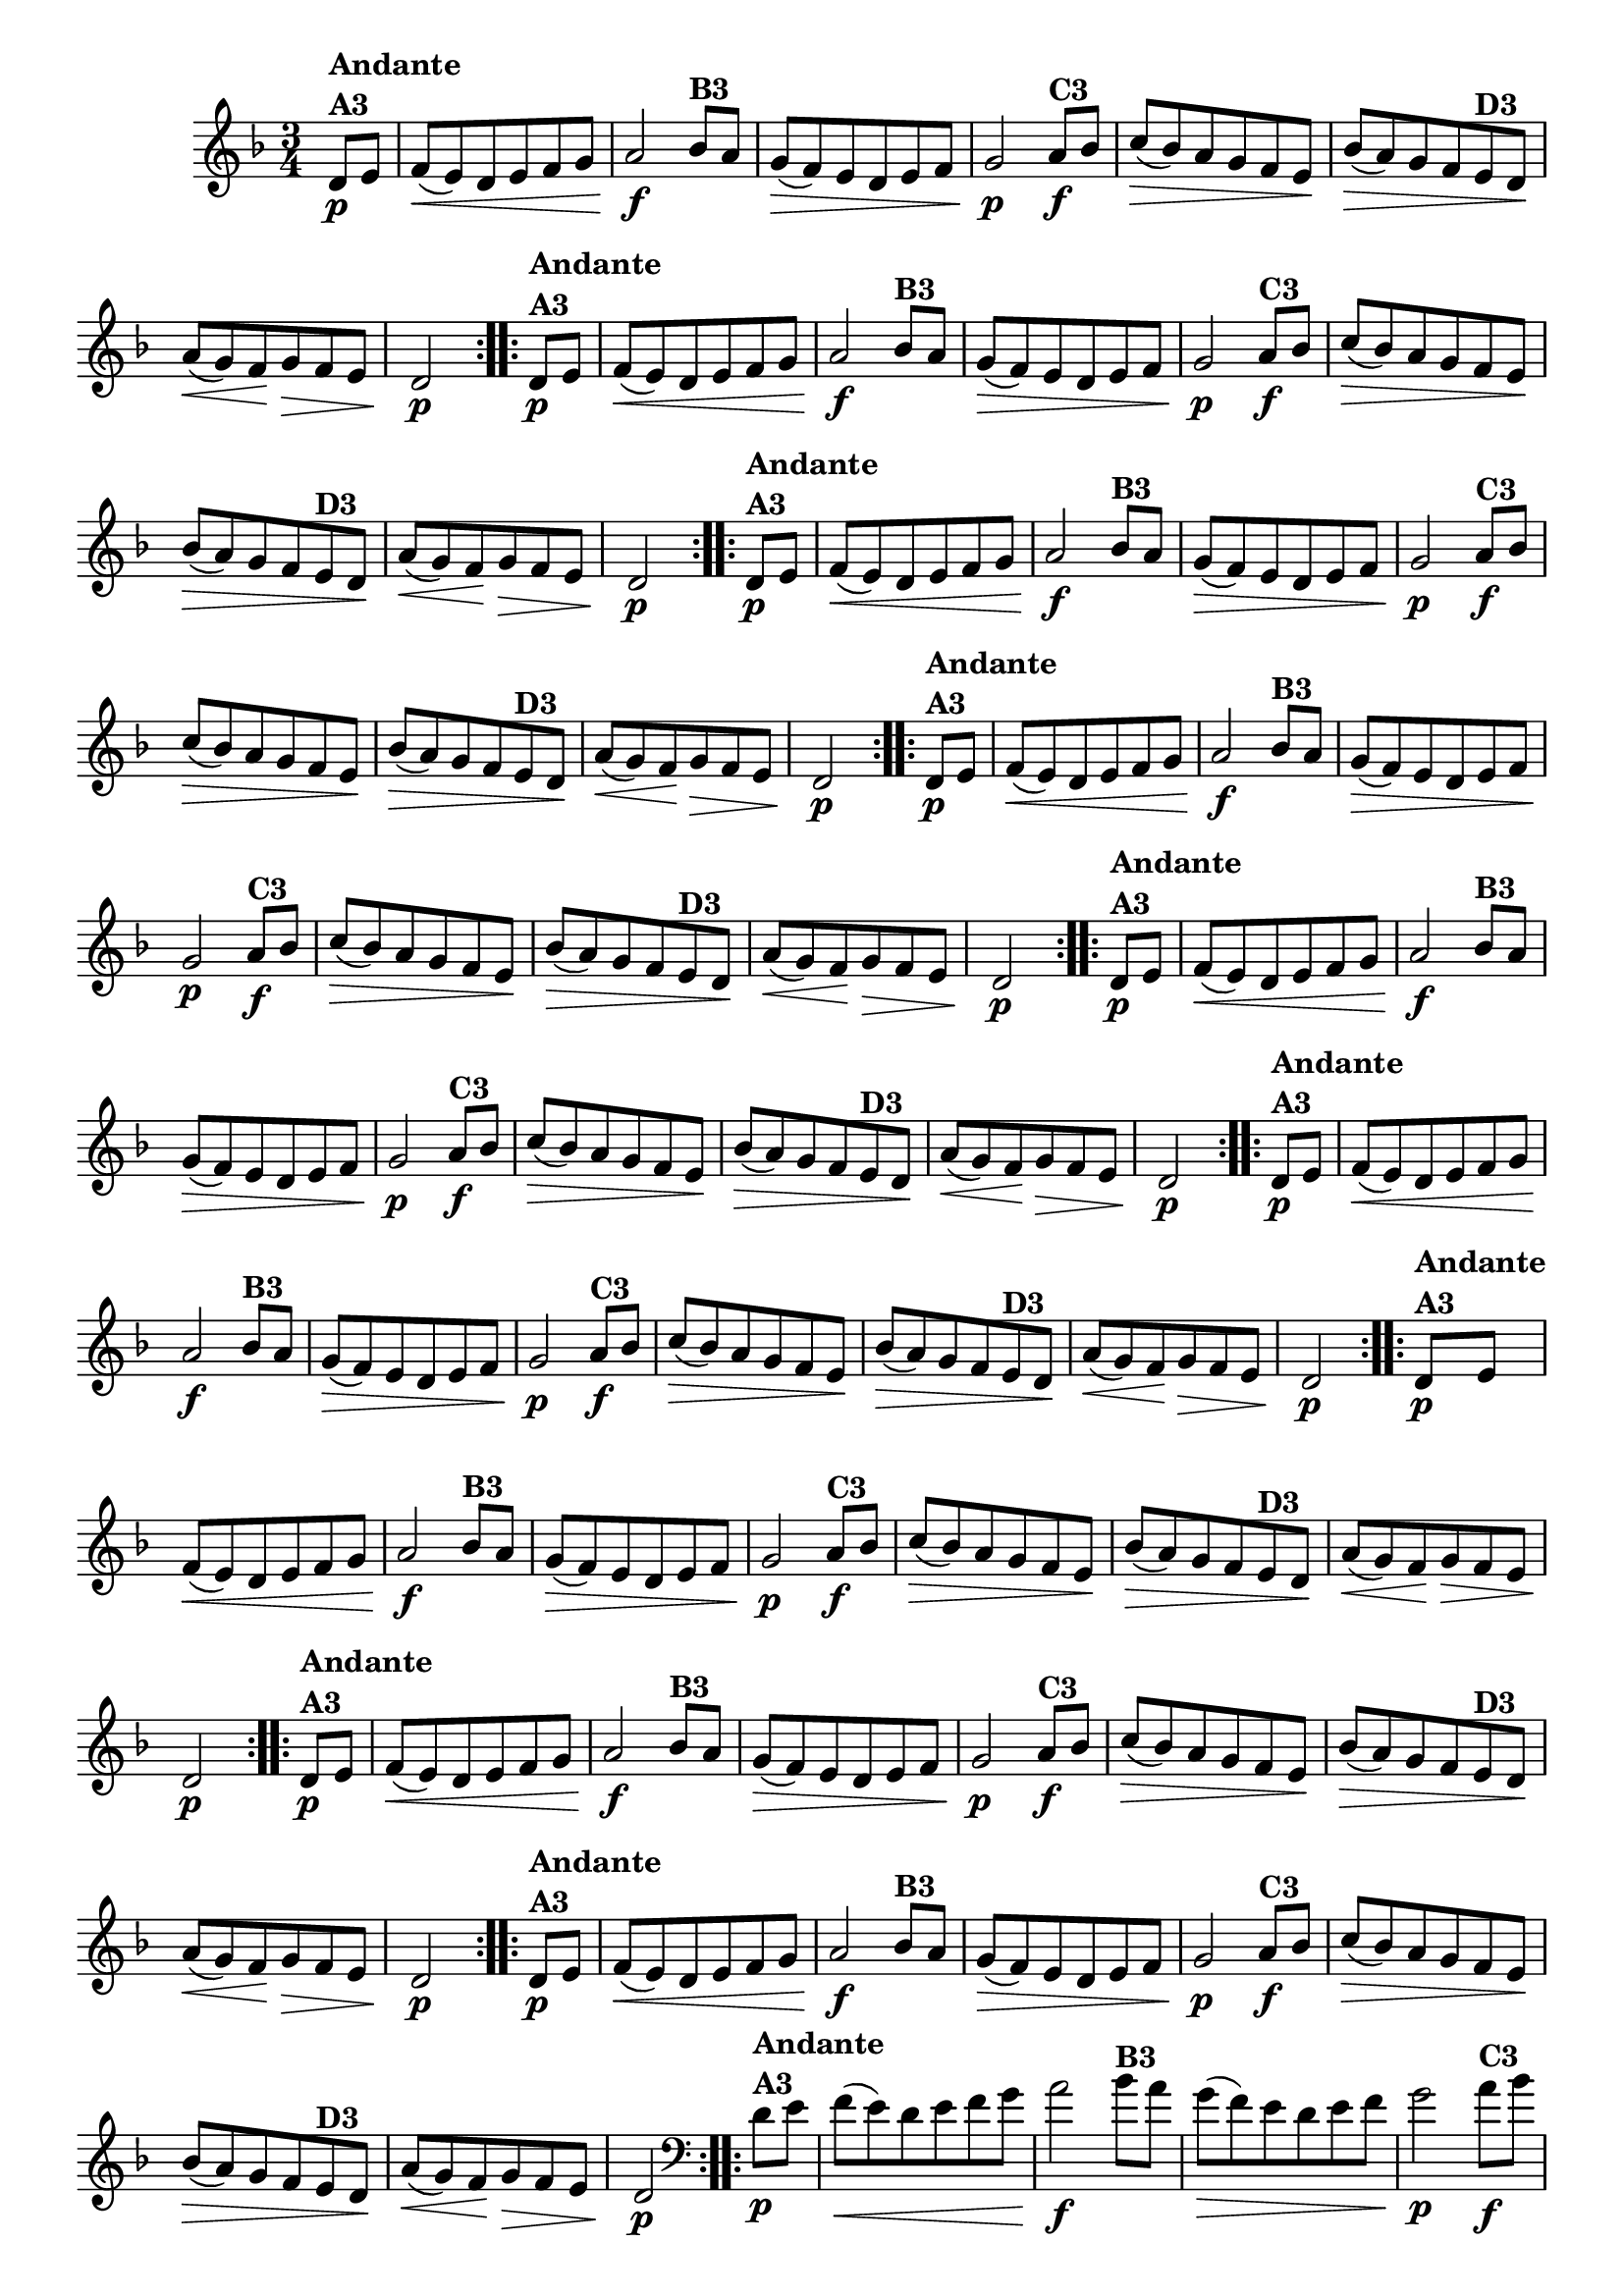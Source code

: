 % -*- coding: utf-8 -*-

\version "2.16.0"

%%#(set-global-staff-size 16)


                                %\header {  title = " Variações sobre teresinha" }
\relative c'{
  \time 3/4
  \override Score.BarNumber #'transparent = ##t
  \key d \minor
  \partial 4*1 

                                % CLARINETE

  \tag #'cl {

    \repeat volta 2 { 
      d8\p^\markup{\column {\bold {Andante  A3}} }  e f\<( e) d e f g a2\f
      bes8^\markup{\bold {B3}} a g\>( f) e d e f g2\p
      a8\f^\markup{\bold {C3}} bes c\>( bes) a g f e\! 
      bes'\>( a) g f 
      e^\markup{\bold {D3}} d\! 
      a'\<( g) f\! g\> f e d2\p 
    }



  }

                                % FLAUTA

  \tag #'fl {

    \repeat volta 2 { 
      d8\p^\markup{\column {\bold {Andante  A3}} }  e f\<( e) d e f g a2\f
      bes8^\markup{\bold {B3}} a g\>( f) e d e f g2\p
      a8\f^\markup{\bold {C3}} bes c\>( bes) a g f e\! 
      bes'\>( a) g f 
      e^\markup{\bold {D3}} d\! 
      a'\<( g) f\! g\> f e d2\p 
    }



  }

                                % OBOÉ

  \tag #'ob {

    \repeat volta 2 { 
      d8\p^\markup{\column {\bold {Andante  A3}} }  e f\<( e) d e f g a2\f
      bes8^\markup{\bold {B3}} a g\>( f) e d e f g2\p
      a8\f^\markup{\bold {C3}} bes c\>( bes) a g f e\! 
      bes'\>( a) g f 
      e^\markup{\bold {D3}} d\! 
      a'\<( g) f\! g\> f e d2\p 
    }



  }

                                % SAX ALTO

  \tag #'saxa {

    \repeat volta 2 { 
      d8\p^\markup{\column {\bold {Andante  A3}} }  e f\<( e) d e f g a2\f
      bes8^\markup{\bold {B3}} a g\>( f) e d e f g2\p
      a8\f^\markup{\bold {C3}} bes c\>( bes) a g f e\! 
      bes'\>( a) g f 
      e^\markup{\bold {D3}} d\! 
      a'\<( g) f\! g\> f e d2\p 
    }



  }

                                % SAX TENOR

  \tag #'saxt {

    \repeat volta 2 { 
      d8\p^\markup{\column {\bold {Andante  A3}} }  e f\<( e) d e f g a2\f
      bes8^\markup{\bold {B3}} a g\>( f) e d e f g2\p
      a8\f^\markup{\bold {C3}} bes c\>( bes) a g f e\! 
      bes'\>( a) g f 
      e^\markup{\bold {D3}} d\! 
      a'\<( g) f\! g\> f e d2\p 
    }



  }

                                % SAX GENES

  \tag #'saxg {

    \repeat volta 2 { 
      d8\p^\markup{\column {\bold {Andante  A3}} }  e f\<( e) d e f g a2\f
      bes8^\markup{\bold {B3}} a g\>( f) e d e f g2\p
      a8\f^\markup{\bold {C3}} bes c\>( bes) a g f e\! 
      bes'\>( a) g f 
      e^\markup{\bold {D3}} d\! 
      a'\<( g) f\! g\> f e d2\p 
    }



  }

                                % TROMPETE

  \tag #'tpt {

    \repeat volta 2 { 
      d8\p^\markup{\column {\bold {Andante  A3}} }  e f\<( e) d e f g a2\f
      bes8^\markup{\bold {B3}} a g\>( f) e d e f g2\p
      a8\f^\markup{\bold {C3}} bes c\>( bes) a g f e\! 
      bes'\>( a) g f 
      e^\markup{\bold {D3}} d\! 
      a'\<( g) f\! g\> f e d2\p 
    }



  }

                                % TROMPA

  \tag #'tpa {

    \repeat volta 2 { 
      d8\p^\markup{\column {\bold {Andante  A3}} }  e f\<( e) d e f g a2\f
      bes8^\markup{\bold {B3}} a g\>( f) e d e f g2\p
      a8\f^\markup{\bold {C3}} bes c\>( bes) a g f e\! 
      bes'\>( a) g f 
      e^\markup{\bold {D3}} d\! 
      a'\<( g) f\! g\> f e d2\p 
    }



  }


                                % TROMPA OP

  \tag #'tpaop {

    \repeat volta 2 { 
      d8\p^\markup{\column {\bold {Andante  A3}} }  e f\<( e) d e f g a2\f
      bes8^\markup{\bold {B3}} a g\>( f) e d e f g2\p
      a8\f^\markup{\bold {C3}} bes c\>( bes) a g f e\! 
      bes'\>( a) g f 
      e^\markup{\bold {D3}} d\! 
      a'\<( g) f\! g\> f e d2\p 
    }



  }

                                % TROMBONE

  \tag #'tbn {
    \clef bass

    \repeat volta 2 { 
      d8\p^\markup{\column {\bold {Andante  A3}} }  e f\<( e) d e f g a2\f
      bes8^\markup{\bold {B3}} a g\>( f) e d e f g2\p
      a8\f^\markup{\bold {C3}} bes c\>( bes) a g f e\! 
      bes'\>( a) g f 
      e^\markup{\bold {D3}} d\! 
      a'\<( g) f\! g\> f e d2\p 
    }



  }

                                % TUBA MIB

  \tag #'tbamib {
    \clef bass

    \repeat volta 2 { 
      d8\p^\markup{\column {\bold {Andante  A3}} }  e f\<( e) d e f g a2\f
      bes8^\markup{\bold {B3}} a g\>( f) e d e f g2\p
      a8\f^\markup{\bold {C3}} bes c\>( bes) a g f e\! 
      bes'\>( a) g f 
      e^\markup{\bold {D3}} d\! 
      a'\<( g) f\! g\> f e d2\p 
    }



  }

                                % TUBA SIB

  \tag #'tbasib {
    \clef bass

    \repeat volta 2 { 
      d8\p^\markup{\column {\bold {Andante  A3}} }  e f\<( e) d e f g a2\f
      bes8^\markup{\bold {B3}} a g\>( f) e d e f g2\p
      a8\f^\markup{\bold {C3}} bes c\>( bes) a g f e\! 
      bes'\>( a) g f 
      e^\markup{\bold {D3}} d\! 
      a'\<( g) f\! g\> f e d2\p 
    }


  }


                                % VIOLA

  \tag #'vla {
    \clef alto

    \repeat volta 2 { 
      d8\p^\markup{\column {\bold {Andante  A3}} }  e f\<( e) d e f g a2\f
      bes8^\markup{\bold {B3}} a g\>( f) e d e f g2\p
      a8\f^\markup{\bold {C3}} bes c\>( bes) a g f e\! 
      bes'\>( a) g f 
      e^\markup{\bold {D3}} d\! 
      a'\<( g) f\! g\> f e d2\p 
    }



  }



                                % FINAL
  

}


                                %\header {piece = \markup{ \bold {Variação 3}}}  
